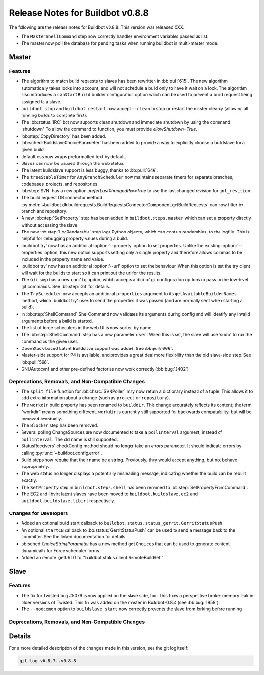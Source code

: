 Release Notes for Buildbot v0.8.8
=================================

..
    Any change that adds a feature or fixes a bug should have an entry here.
    Most simply need an additional bulleted list item, but more significant
    changes can be given a subsection of their own.

The following are the release notes for Buildbot v0.8.8.
This version was released XXX.

* The ``MasterShellCommand`` step now correctly handles environment variables passed as list.
* The master now poll the database for pending tasks when running buildbot in multi-master mode.

Master
------

Features
~~~~~~~~

* The algorithm to match build requests to slaves has been rewritten in :bb:pull:`615`.
  The new algorithm automatically takes locks into account, and will not schedule a build only to have it wait on a lock.
  The algorithm also introduces a ``canStartBuild`` builder configuration option which can be used to prevent a build request being assigned to a slave.

* ``buildbot stop`` and ``buildbot restart`` now accept ``--clean`` to stop or restart the master cleanly (allowing all running builds to complete first).

* The :bb:status:`IRC` bot now supports clean shutdown and immediate shutdown by using the command 'shutdown'.
  To allow the command to function, you must provide `allowShutdown=True`.

* :bb:step:`CopyDirectory` has been added.

* :bb:sched:`BuildslaveChoiceParameter` has been added to provide a way to explicitly choose a buildslave
  for a given build.

* default.css now wraps preformatted text by default.

* Slaves can now be paused through the web status.

* The latent buildslave support is less buggy, thanks to :bb:pull:`646`.

* The ``treeStableTimer`` for ``AnyBranchScheduler`` now maintains separate timers for separate branches, codebases, projects, and repositories.

* :bb:step:`SVN` has a new option `preferLastChangedRev=True` to use the last changed revision for ``got_revision``

* The build request DB connector method :py:meth:`~buildbot.db.buildrequests.BuildRequestsConnectorComponent.getBuildRequests` can now filter by branch and repository.

* A new :bb:step:`SetProperty` step has been added in ``buildbot.steps.master`` which can set a property directly without accessing the slave.

* The new :bb:step:`LogRenderable` step logs Python objects, which can contain renderables, to the logfile.
  This is helpful for debugging property values during a build.

* 'buildbot try' now has an additional :option:`--property` option to set properties.
  Unlike the existing :option:`--properties` option, this new option supports setting
  only a single property and therefore allows commas to be included in the property
  name and value.

* 'buildbot try' now has an additional :option:'--url' option to set the behaviour.
  When this option is set the try client will wait for the builds to start so it can print out the url for the results.

* The ``Git`` step has a new ``config`` option, which accepts a dict of git configuration options to pass to the low-level git commands.
  See :bb:step:`Git` for details.

* The ``TryScheduler`` now accepts an additional ``properties`` argument to its
  ``getAvailableBuilderNames`` method, which 'buildbot try' uses to send the properties
  it was passed (and are normally sent when starting a build).

* In :bb:step:`ShellCommand` ShellCommand now validates its arguments during config and will identify any invalid arguments before a build is started.

* The list of force schedulers in the web UI is now sorted by name.

* The :bb:step:`ShellCommand` step has a new parameter ``user``.
  When this is set, the slave will use 'sudo' to run the command as the given user.

* OpenStack-based Latent Buildslave support was added.
  See :bb:pull:`666`.

* Master-side support for P4 is available, and provides a great deal more flexibility than the old slave-side step.
  See :bb:pull:`596`.

* GNUAutoconf and other pre-defined factories now work correctly (:bb:bug:`2402`)

Deprecations, Removals, and Non-Compatible Changes
~~~~~~~~~~~~~~~~~~~~~~~~~~~~~~~~~~~~~~~~~~~~~~~~~~

* The ``split_file`` function for :bb:chsrc:`SVNPoller` may now return a dictionary instead of a tuple.
  This allows it to add extra information about a change (such as ``project`` or ``repository``).

* The ``workdir`` build property has been renamed to ``builddir``.
  This change accurately reflects its content; the term "workdir" means something different.
  ``workdir`` is currently still supported for backwards compatability, but will be removed eventually.

* The ``Blocker`` step has been removed.

* Several polling ChangeSources are now documented to take a ``pollInterval`` argument, instead of ``pollinterval``.
  The old name is still supported.

* StatusReceivers' checkConfig method should no longer take an `errors` parameter.
  It should indicate errors by calling :py:func:`~buildbot.config.error`.

* Build steps now require that their name be a string.
  Previously, they would accept anything, but not behave appropriately.

* The web status no longer displays a potentially misleading message, indicating whether the build
  can be rebuilt exactly.

* The ``SetProperty`` step in ``buildbot.steps.shell`` has been renamed to :bb:step:`SetPropertyFromCommand`.

* The EC2 and libvirt latent slaves have been moved to ``buildbot.buildslave.ec2`` and ``buildbot.buildslave.libirt`` respectively.

Changes for Developers
~~~~~~~~~~~~~~~~~~~~~~

* Added an optional build start callback to ``buildbot.status.status_gerrit.GerritStatusPush``

* An optional ``startCB`` callback to :bb:status:`GerritStatusPush` can be used
  to send a message back to the committer.
  See the linked documentation for details.

* bb:sched:`ChoiceStringParameter` has a new method ``getChoices`` that can be used to generate
  content dynamically for Force scheduler forms.

* Added an remote_getURL() to ''buildbot.status.client.RemoteBuildSet'' 

Slave
-----

Features
~~~~~~~~

* The fix for Twisted bug #5079 is now applied on the slave side, too.
  This fixes a perspective broker memory leak in older versions of Twisted.
  This fix was added on the master in Buildbot-0.8.4 (see :bb:bug:`1958`).

* The ``--nodaemon`` option to ``buildslave start`` now correctly prevents the slave from forking before running.

Deprecations, Removals, and Non-Compatible Changes
~~~~~~~~~~~~~~~~~~~~~~~~~~~~~~~~~~~~~~~~~~~~~~~~~~

Details
-------

For a more detailed description of the changes made in this version, see the
git log itself:

.. code-block:: bash

   git log v0.8.7..v0.8.8
